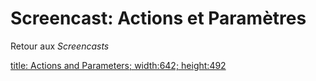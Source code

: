 * Screencast: Actions et Paramètres

Retour aux [[Screencasts]]

[[swf:ramaze-action-parameters][title: Actions and Parameters; width:642; height:492]]
